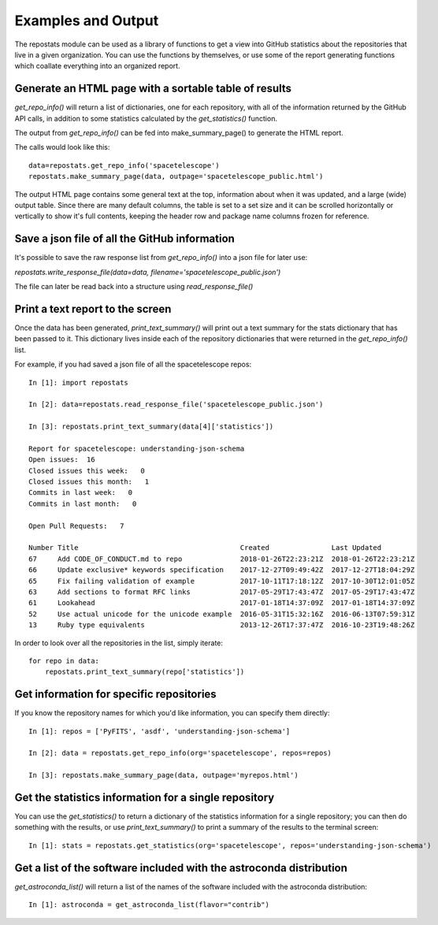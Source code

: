 ===================
Examples and Output
===================

The repostats module can be used as a library of functions to get a view into GitHub statistics about the repositories that live in a given organization. You can use the functions by themselves, or use some of the report generating functions which coallate everything into an organized report.


Generate an HTML page with a sortable table of results
------------------------------------------------------

`get_repo_info()` will return a list of dictionaries, one for each repository, with all of the
information returned by the GitHub API calls, in addition to some statistics calculated by the `get_statistics()` function. 

The output from `get_repo_info()` can be fed into make_summary_page() to generate the HTML report. 

The calls would look like this::

    data=repostats.get_repo_info('spacetelescope')
    repostats.make_summary_page(data, outpage='spacetelescope_public.html')

The output HTML page contains some general text at the top, information about when it was updated, and a large (wide) output table. Since there are many default columns, the table is set to a set size and it can be scrolled horizontally or vertically to show it's full contents, keeping the
header row and package name columns frozen for reference.

.. image:: ../_static/example_html_output.png
        :alt: example output HTML page from repostats


Save a json file of all the GitHub information
----------------------------------------------
It's possible to save the raw response list from `get_repo_info()` into a json file for later use:

`repostats.write_response_file(data=data, filename='spacetelescope_public.json')`

The file can later be read back into a structure using `read_response_file()`


Print a text report to the screen
---------------------------------
Once the data has been generated, `print_text_summary()` will print out a text summary for the stats dictionary that has been passed to it. This dictionary lives inside each of the repository dictionaries that were returned in the `get_repo_info()` list. 

For example, if you had saved a json file of all the spacetelescope repos::


    In [1]: import repostats

    In [2]: data=repostats.read_response_file('spacetelescope_public.json')
    
    In [3]: repostats.print_text_summary(data[4]['statistics'])

    Report for spacetelescope: understanding-json-schema
    Open issues:  16
    Closed issues this week:   0
    Closed issues this month:   1
    Commits in last week:   0
    Commits in last month:   0

    Open Pull Requests:   7

    Number Title                                       Created               Last Updated          
    67     Add CODE_OF_CONDUCT.md to repo              2018-01-26T22:23:21Z  2018-01-26T22:23:21Z  
    66     Update exclusive* keywords specification    2017-12-27T09:49:42Z  2017-12-27T18:04:29Z  
    65     Fix failing validation of example           2017-10-11T17:18:12Z  2017-10-30T12:01:05Z  
    63     Add sections to format RFC links            2017-05-29T17:43:47Z  2017-05-29T17:43:47Z  
    61     Lookahead                                   2017-01-18T14:37:09Z  2017-01-18T14:37:09Z  
    52     Use actual unicode for the unicode example  2016-05-31T15:32:16Z  2016-06-13T07:59:31Z  
    13     Ruby type equivalents                       2013-12-26T17:37:47Z  2016-10-23T19:48:26Z  


In order to look over all the repositories in the list, simply iterate::

    for repo in data:
        repostats.print_text_summary(repo['statistics'])


Get information for specific repositories
-----------------------------------------
If you know the repository names for which you'd like information, you can specify them directly::
    

       In [1]: repos = ['PyFITS', 'asdf', 'understanding-json-schema']

       In [2]: data = repostats.get_repo_info(org='spacetelescope', repos=repos)
    
       In [3]: repostats.make_summary_page(data, outpage='myrepos.html')


Get the statistics information for a single repository
------------------------------------------------------
You can use the `get_statistics()` to return a dictionary of the statistics information for a single repository; you can then do something with the results, or use `print_text_summary()` to
print a summary of the results to the terminal screen::


    In [1]: stats = repostats.get_statistics(org='spacetelescope', repos='understanding-json-schema')



Get a list of the software included with the astroconda distribution
--------------------------------------------------------------------
`get_astroconda_list()` will return a list of the names of the software included with the astroconda distribution::


    In [1]: astroconda = get_astroconda_list(flavor="contrib")


